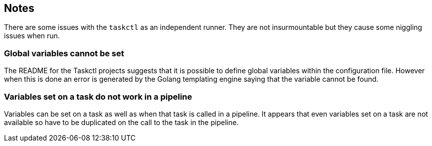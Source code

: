 == Notes

There are some issues with the `taskctl` as an independent runner. They are not insurmountable but they cause some niggling issues when run.

=== Global variables cannot be set

The README for the Taskctl projects suggests that it is possible to define global variables within the configuration file. However when this is done an error is generated by the Golang templating engine saying that the variable cannot be found.

=== Variables set on a task do not work in a pipeline

Variables can be set on a task as well as when that task is called in a pipeline. It appears that even variables set on a task are not available so have to be duplicated on the call to the task in the pipeline.

